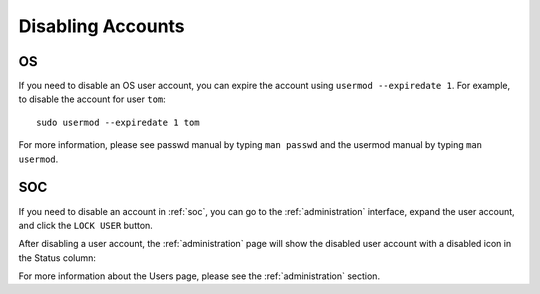 .. _disabling-accounts:

Disabling Accounts
==================

OS
--

If you need to disable an OS user account, you can expire the account using ``usermod --expiredate 1``.  For example, to disable the account for user ``tom``:

::

    sudo usermod --expiredate 1 tom

For more information, please see passwd manual by typing ``man passwd`` and the usermod manual by typing ``man usermod``.

SOC
---

If you need to disable an account in :ref:`soc`, you can go to the :ref:`administration` interface, expand the user account, and click the ``LOCK USER`` button.

After disabling a user account, the :ref:`administration` page will show the disabled user account with a disabled icon in the Status column:

.. image:: images/users.png
  :target: _images/users.png

For more information about the Users page, please see the :ref:`administration` section.
